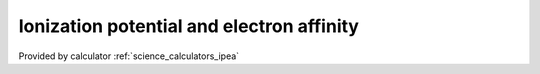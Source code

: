 .. _science_properties_ipea:

Ionization potential and electron affinity
=============================================



Provided by calculator :ref:`science_calculators_ipea`
